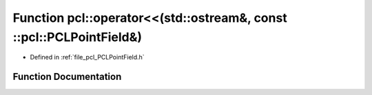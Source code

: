 .. _exhale_function_namespacepcl_1ab74d14f268f3e1f29df2503dac6c3ac4:

Function pcl::operator<<(std::ostream&, const ::pcl::PCLPointField&)
====================================================================

- Defined in :ref:`file_pcl_PCLPointField.h`


Function Documentation
----------------------


.. doxygenfunction:: pcl::operator<<(std::ostream&, const ::pcl::PCLPointField&)
